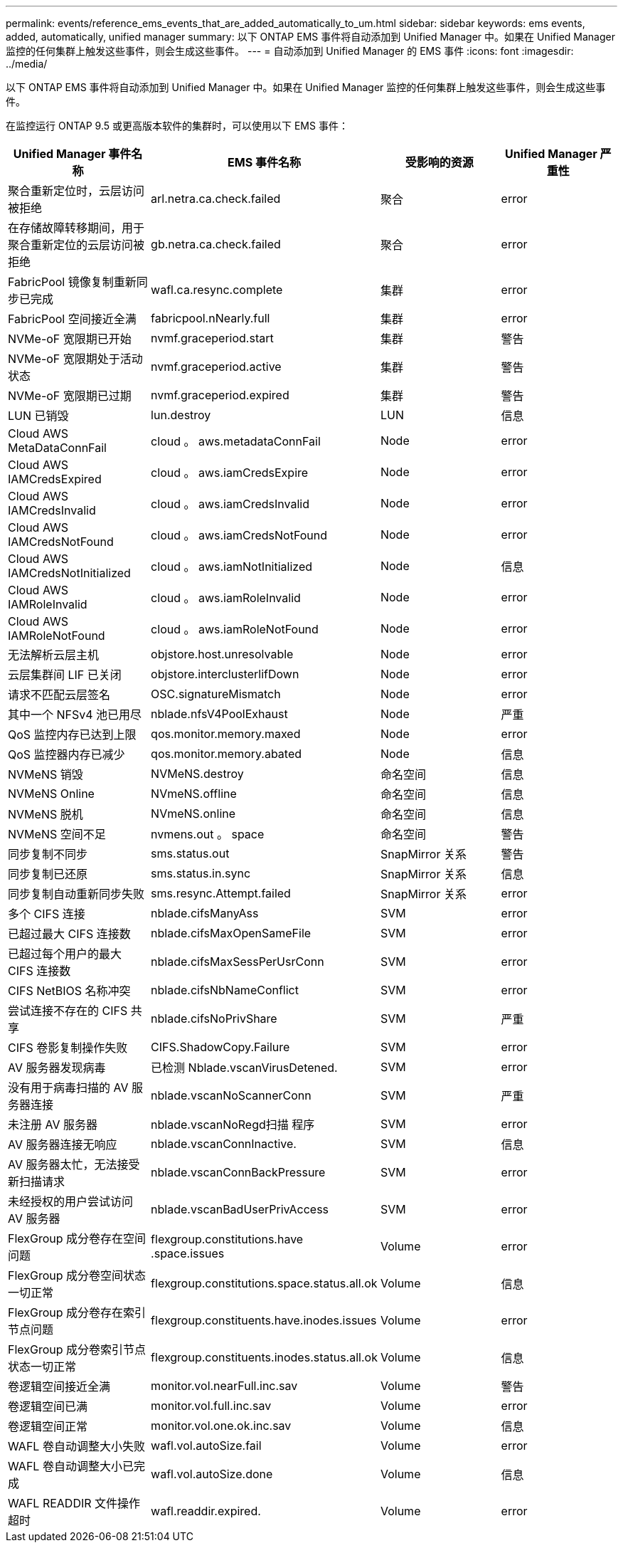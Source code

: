 ---
permalink: events/reference_ems_events_that_are_added_automatically_to_um.html 
sidebar: sidebar 
keywords: ems events, added, automatically, unified manager 
summary: 以下 ONTAP EMS 事件将自动添加到 Unified Manager 中。如果在 Unified Manager 监控的任何集群上触发这些事件，则会生成这些事件。 
---
= 自动添加到 Unified Manager 的 EMS 事件
:icons: font
:imagesdir: ../media/


[role="lead"]
以下 ONTAP EMS 事件将自动添加到 Unified Manager 中。如果在 Unified Manager 监控的任何集群上触发这些事件，则会生成这些事件。

在监控运行 ONTAP 9.5 或更高版本软件的集群时，可以使用以下 EMS 事件：

|===
| Unified Manager 事件名称 | EMS 事件名称 | 受影响的资源 | Unified Manager 严重性 


 a| 
聚合重新定位时，云层访问被拒绝
 a| 
arl.netra.ca.check.failed
 a| 
聚合
 a| 
error



 a| 
在存储故障转移期间，用于聚合重新定位的云层访问被拒绝
 a| 
gb.netra.ca.check.failed
 a| 
聚合
 a| 
error



 a| 
FabricPool 镜像复制重新同步已完成
 a| 
wafl.ca.resync.complete
 a| 
集群
 a| 
error



 a| 
FabricPool 空间接近全满
 a| 
fabricpool.nNearly.full
 a| 
集群
 a| 
error



 a| 
NVMe-oF 宽限期已开始
 a| 
nvmf.graceperiod.start
 a| 
集群
 a| 
警告



 a| 
NVMe-oF 宽限期处于活动状态
 a| 
nvmf.graceperiod.active
 a| 
集群
 a| 
警告



 a| 
NVMe-oF 宽限期已过期
 a| 
nvmf.graceperiod.expired
 a| 
集群
 a| 
警告



 a| 
LUN 已销毁
 a| 
lun.destroy
 a| 
LUN
 a| 
信息



 a| 
Cloud AWS MetaDataConnFail
 a| 
cloud 。 aws.metadataConnFail
 a| 
Node
 a| 
error



 a| 
Cloud AWS IAMCredsExpired
 a| 
cloud 。 aws.iamCredsExpire
 a| 
Node
 a| 
error



 a| 
Cloud AWS IAMCredsInvalid
 a| 
cloud 。 aws.iamCredsInvalid
 a| 
Node
 a| 
error



 a| 
Cloud AWS IAMCredsNotFound
 a| 
cloud 。 aws.iamCredsNotFound
 a| 
Node
 a| 
error



 a| 
Cloud AWS IAMCredsNotInitialized
 a| 
cloud 。 aws.iamNotInitialized
 a| 
Node
 a| 
信息



 a| 
Cloud AWS IAMRoleInvalid
 a| 
cloud 。 aws.iamRoleInvalid
 a| 
Node
 a| 
error



 a| 
Cloud AWS IAMRoleNotFound
 a| 
cloud 。 aws.iamRoleNotFound
 a| 
Node
 a| 
error



 a| 
无法解析云层主机
 a| 
objstore.host.unresolvable
 a| 
Node
 a| 
error



 a| 
云层集群间 LIF 已关闭
 a| 
objstore.interclusterlifDown
 a| 
Node
 a| 
error



 a| 
请求不匹配云层签名
 a| 
OSC.signatureMismatch
 a| 
Node
 a| 
error



 a| 
其中一个 NFSv4 池已用尽
 a| 
nblade.nfsV4PoolExhaust
 a| 
Node
 a| 
严重



 a| 
QoS 监控内存已达到上限
 a| 
qos.monitor.memory.maxed
 a| 
Node
 a| 
error



 a| 
QoS 监控器内存已减少
 a| 
qos.monitor.memory.abated
 a| 
Node
 a| 
信息



 a| 
NVMeNS 销毁
 a| 
NVMeNS.destroy
 a| 
命名空间
 a| 
信息



 a| 
NVMeNS Online
 a| 
NVmeNS.offline
 a| 
命名空间
 a| 
信息



 a| 
NVMeNS 脱机
 a| 
NVmeNS.online
 a| 
命名空间
 a| 
信息



 a| 
NVMeNS 空间不足
 a| 
nvmens.out 。 space
 a| 
命名空间
 a| 
警告



 a| 
同步复制不同步
 a| 
sms.status.out
 a| 
SnapMirror 关系
 a| 
警告



 a| 
同步复制已还原
 a| 
sms.status.in.sync
 a| 
SnapMirror 关系
 a| 
信息



 a| 
同步复制自动重新同步失败
 a| 
sms.resync.Attempt.failed
 a| 
SnapMirror 关系
 a| 
error



 a| 
多个 CIFS 连接
 a| 
nblade.cifsManyAss
 a| 
SVM
 a| 
error



 a| 
已超过最大 CIFS 连接数
 a| 
nblade.cifsMaxOpenSameFile
 a| 
SVM
 a| 
error



 a| 
已超过每个用户的最大 CIFS 连接数
 a| 
nblade.cifsMaxSessPerUsrConn
 a| 
SVM
 a| 
error



 a| 
CIFS NetBIOS 名称冲突
 a| 
nblade.cifsNbNameConflict
 a| 
SVM
 a| 
error



 a| 
尝试连接不存在的 CIFS 共享
 a| 
nblade.cifsNoPrivShare
 a| 
SVM
 a| 
严重



 a| 
CIFS 卷影复制操作失败
 a| 
CIFS.ShadowCopy.Failure
 a| 
SVM
 a| 
error



 a| 
AV 服务器发现病毒
 a| 
已检测 Nblade.vscanVirusDetened.
 a| 
SVM
 a| 
error



 a| 
没有用于病毒扫描的 AV 服务器连接
 a| 
nblade.vscanNoScannerConn
 a| 
SVM
 a| 
严重



 a| 
未注册 AV 服务器
 a| 
nblade.vscanNoRegd扫描 程序
 a| 
SVM
 a| 
error



 a| 
AV 服务器连接无响应
 a| 
nblade.vscanConnInactive.
 a| 
SVM
 a| 
信息



 a| 
AV 服务器太忙，无法接受新扫描请求
 a| 
nblade.vscanConnBackPressure
 a| 
SVM
 a| 
error



 a| 
未经授权的用户尝试访问 AV 服务器
 a| 
nblade.vscanBadUserPrivAccess
 a| 
SVM
 a| 
error



 a| 
FlexGroup 成分卷存在空间问题
 a| 
flexgroup.constitutions.have .space.issues
 a| 
Volume
 a| 
error



 a| 
FlexGroup 成分卷空间状态一切正常
 a| 
flexgroup.constitutions.space.status.all.ok
 a| 
Volume
 a| 
信息



 a| 
FlexGroup 成分卷存在索引节点问题
 a| 
flexgroup.constituents.have.inodes.issues
 a| 
Volume
 a| 
error



 a| 
FlexGroup 成分卷索引节点状态一切正常
 a| 
flexgroup.constituents.inodes.status.all.ok
 a| 
Volume
 a| 
信息



 a| 
卷逻辑空间接近全满
 a| 
monitor.vol.nearFull.inc.sav
 a| 
Volume
 a| 
警告



 a| 
卷逻辑空间已满
 a| 
monitor.vol.full.inc.sav
 a| 
Volume
 a| 
error



 a| 
卷逻辑空间正常
 a| 
monitor.vol.one.ok.inc.sav
 a| 
Volume
 a| 
信息



 a| 
WAFL 卷自动调整大小失败
 a| 
wafl.vol.autoSize.fail
 a| 
Volume
 a| 
error



 a| 
WAFL 卷自动调整大小已完成
 a| 
wafl.vol.autoSize.done
 a| 
Volume
 a| 
信息



 a| 
WAFL READDIR 文件操作超时
 a| 
wafl.readdir.expired.
 a| 
Volume
 a| 
error

|===